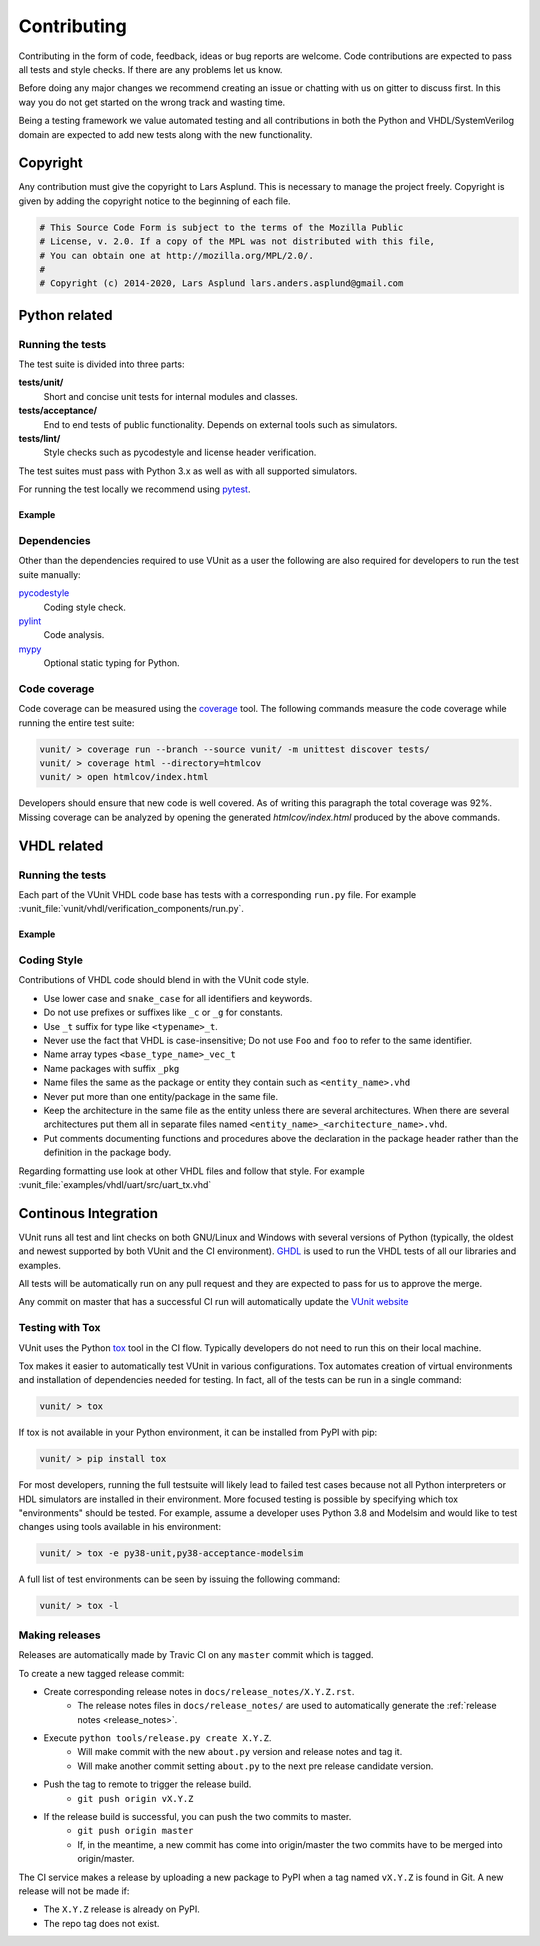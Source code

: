 Contributing
============
Contributing in the form of code, feedback, ideas or bug reports are
welcome. Code contributions are expected to pass all tests and style
checks. If there are any problems let us know.

Before doing any major changes we recommend creating an issue or
chatting with us on gitter to discuss first. In this way you do not
get started on the wrong track and wasting time.

Being a testing framework we value automated testing and all
contributions in both the Python and VHDL/SystemVerilog domain are
expected to add new tests along with the new functionality.

Copyright
---------
Any contribution must give the copyright to Lars Asplund.
This is necessary to manage the project freely.
Copyright is given by adding the copyright notice to the beginning of each file.

.. code-block:: python

   # This Source Code Form is subject to the terms of the Mozilla Public
   # License, v. 2.0. If a copy of the MPL was not distributed with this file,
   # You can obtain one at http://mozilla.org/MPL/2.0/.
   #
   # Copyright (c) 2014-2020, Lars Asplund lars.anders.asplund@gmail.com


Python related
--------------

Running the tests
~~~~~~~~~~~~~~~~~

The test suite is divided into three parts:

**tests/unit/**
   Short and concise unit tests for internal modules and classes.

**tests/acceptance/**
   End to end tests of public functionality. Depends on external tools
   such as simulators.

**tests/lint/**
   Style checks such as pycodestyle and license header verification.

The test suites must pass with Python 3.x as well as with all supported simulators.

For running the test locally we recommend using `pytest <https://pypi.python.org/pypi/pytest>`__.

Example
'''''''
.. code-block:: shell
   :caption: Example of running all unit tests

   pytest tests/unit/

Dependencies
~~~~~~~~~~~~

Other than the dependencies required to use VUnit as a user the
following are also required for developers to run the test suite manually:

`pycodestyle <https://pypi.python.org/pypi/pycodestyle>`__
   Coding style check.

`pylint <https://pypi.python.org/pypi/pylint>`__
   Code analysis.

`mypy <http://www.mypy-lang.org/>`__
   Optional static typing for Python.

Code coverage
~~~~~~~~~~~~~

Code coverage can be measured using the
`coverage <https://pypi.python.org/pypi/coverage>`__ tool. The following
commands measure the code coverage while running the entire test suite:

.. code:: console

    vunit/ > coverage run --branch --source vunit/ -m unittest discover tests/
    vunit/ > coverage html --directory=htmlcov
    vunit/ > open htmlcov/index.html

Developers should ensure that new code is well covered. As of writing
this paragraph the total coverage was 92%. Missing coverage can be
analyzed by opening the generated *htmlcov/index.html* produced by the
above commands.

VHDL related
------------

Running the tests
~~~~~~~~~~~~~~~~~
Each part of the VUnit VHDL code base has tests with a corresponding ``run.py`` file.
For example :vunit_file:`vunit/vhdl/verification_components/run.py`.

Example
'''''''
.. code-block:: shell
   :caption: Example of running all verification component tests

   python vunit/vhdl/verification_components/run.py


Coding Style
~~~~~~~~~~~~
Contributions of VHDL code should blend in with the VUnit code style.

- Use lower case and ``snake_case`` for all identifiers and keywords.
- Do not use prefixes or suffixes like ``_c`` or ``_g`` for constants.
- Use ``_t`` suffix for type like ``<typename>_t``.
- Never use the fact that VHDL is case-insensitive; Do not use ``Foo``
  and ``foo`` to refer to the same identifier.
- Name array types ``<base_type_name>_vec_t``
- Name packages with suffix ``_pkg``
- Name files the same as the package or entity they contain such as ``<entity_name>.vhd``
- Never put more than one entity/package in the same file.
- Keep the architecture in the same file as the entity unless there
  are several architectures. When there are several architectures put
  them all in separate files named
  ``<entity_name>_<architecture_name>.vhd``.
- Put comments documenting functions and procedures above the
  declaration in the package header rather than the definition in the
  package body.

Regarding formatting use look at other VHDL files and follow that
style. For example :vunit_file:`examples/vhdl/uart/src/uart_tx.vhd`


Continous Integration
---------------------
VUnit runs all test and lint checks on both GNU/Linux and Windows
with several versions of Python (typically, the oldest and newest
supported by both VUnit and the CI environment). `GHDL <https://github.com/ghdl/ghdl>`_
is used to run the VHDL tests of all our libraries and examples.

All tests will be automatically run on any pull request and they are
expected to pass for us to approve the merge.

Any commit on master that has a successful CI run will automatically
update the `VUnit website <https://vunit.github.io>`__

Testing with Tox
~~~~~~~~~~~~~~~~
VUnit uses the Python `tox <http://tox.readthedocs.org/>`__ tool in
the CI flow. Typically developers do not need to run this on their
local machine.

Tox makes it easier to automatically test VUnit in various
configurations. Tox automates creation of virtual environments and
installation of dependencies needed for testing. In fact, all of the
tests can be run in a single command:

.. code-block:: console

    vunit/ > tox

If tox is not available in your Python environment, it can be installed from
PyPI with pip:

.. code-block:: console

    vunit/ > pip install tox

For most developers, running the full testsuite will likely lead to failed test
cases because not all Python interpreters or HDL simulators are installed in
their environment. More focused testing is possible by specifying which tox
"environments" should be tested. For example, assume a developer uses Python 3.8
and Modelsim and would like to test changes using tools available in his
environment:

.. code-block:: console

    vunit/ > tox -e py38-unit,py38-acceptance-modelsim

A full list of test environments can be seen by issuing the following command:

.. code-block:: console

    vunit/ > tox -l


Making releases
~~~~~~~~~~~~~~~

Releases are automatically made by Travic CI on any ``master`` commit
which is tagged.

To create a new tagged release commit:

- Create corresponding release notes in ``docs/release_notes/X.Y.Z.rst``.
   - The release notes files in ``docs/release_notes/`` are used to
     automatically generate the :ref:`release notes <release_notes>`.
- Execute ``python tools/release.py create X.Y.Z``.
   - Will make commit with the new ``about.py`` version and release notes and tag it.
   - Will make another commit setting ``about.py`` to the next pre release candidate version.
- Push the tag to remote to trigger the release build.
   -  ``git push origin vX.Y.Z``
- If the release build is successful, you can push the two commits to master.
   -  ``git push origin master``
   - If, in the meantime, a new commit has come into origin/master the two
     commits have to be merged into origin/master.


The CI service makes a release by uploading a new package to PyPI when a tag
named ``vX.Y.Z`` is found in Git. A new release will not be made if:

- The ``X.Y.Z`` release is already on PyPI.
- The repo tag does not exist.
